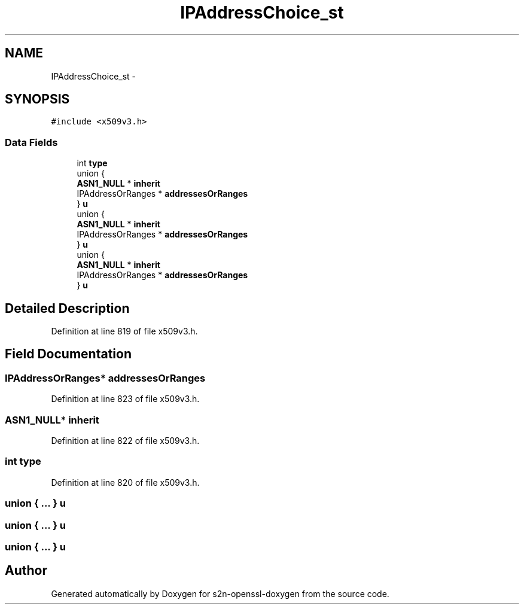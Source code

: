 .TH "IPAddressChoice_st" 3 "Thu Jun 30 2016" "s2n-openssl-doxygen" \" -*- nroff -*-
.ad l
.nh
.SH NAME
IPAddressChoice_st \- 
.SH SYNOPSIS
.br
.PP
.PP
\fC#include <x509v3\&.h>\fP
.SS "Data Fields"

.in +1c
.ti -1c
.RI "int \fBtype\fP"
.br
.ti -1c
.RI "union {"
.br
.ti -1c
.RI "   \fBASN1_NULL\fP * \fBinherit\fP"
.br
.ti -1c
.RI "   IPAddressOrRanges * \fBaddressesOrRanges\fP"
.br
.ti -1c
.RI "} \fBu\fP"
.br
.ti -1c
.RI "union {"
.br
.ti -1c
.RI "   \fBASN1_NULL\fP * \fBinherit\fP"
.br
.ti -1c
.RI "   IPAddressOrRanges * \fBaddressesOrRanges\fP"
.br
.ti -1c
.RI "} \fBu\fP"
.br
.ti -1c
.RI "union {"
.br
.ti -1c
.RI "   \fBASN1_NULL\fP * \fBinherit\fP"
.br
.ti -1c
.RI "   IPAddressOrRanges * \fBaddressesOrRanges\fP"
.br
.ti -1c
.RI "} \fBu\fP"
.br
.in -1c
.SH "Detailed Description"
.PP 
Definition at line 819 of file x509v3\&.h\&.
.SH "Field Documentation"
.PP 
.SS "IPAddressOrRanges* addressesOrRanges"

.PP
Definition at line 823 of file x509v3\&.h\&.
.SS "\fBASN1_NULL\fP* inherit"

.PP
Definition at line 822 of file x509v3\&.h\&.
.SS "int type"

.PP
Definition at line 820 of file x509v3\&.h\&.
.SS "union { \&.\&.\&. }   u"

.SS "union { \&.\&.\&. }   u"

.SS "union { \&.\&.\&. }   u"


.SH "Author"
.PP 
Generated automatically by Doxygen for s2n-openssl-doxygen from the source code\&.

